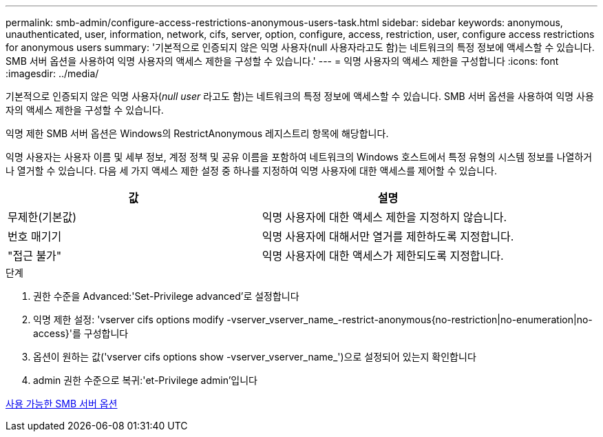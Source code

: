 ---
permalink: smb-admin/configure-access-restrictions-anonymous-users-task.html 
sidebar: sidebar 
keywords: anonymous, unauthenticated, user, information, network, cifs, server, option, configure, access, restriction, user, configure access restrictions for anonymous users 
summary: '기본적으로 인증되지 않은 익명 사용자(null 사용자라고도 함)는 네트워크의 특정 정보에 액세스할 수 있습니다. SMB 서버 옵션을 사용하여 익명 사용자의 액세스 제한을 구성할 수 있습니다.' 
---
= 익명 사용자의 액세스 제한을 구성합니다
:icons: font
:imagesdir: ../media/


[role="lead"]
기본적으로 인증되지 않은 익명 사용자(_null user_ 라고도 함)는 네트워크의 특정 정보에 액세스할 수 있습니다. SMB 서버 옵션을 사용하여 익명 사용자의 액세스 제한을 구성할 수 있습니다.

익명 제한 SMB 서버 옵션은 Windows의 RestrictAnonymous 레지스트리 항목에 해당합니다.

익명 사용자는 사용자 이름 및 세부 정보, 계정 정책 및 공유 이름을 포함하여 네트워크의 Windows 호스트에서 특정 유형의 시스템 정보를 나열하거나 열거할 수 있습니다. 다음 세 가지 액세스 제한 설정 중 하나를 지정하여 익명 사용자에 대한 액세스를 제어할 수 있습니다.

|===
| 값 | 설명 


 a| 
무제한(기본값)
 a| 
익명 사용자에 대한 액세스 제한을 지정하지 않습니다.



 a| 
번호 매기기
 a| 
익명 사용자에 대해서만 열거를 제한하도록 지정합니다.



 a| 
"접근 불가"
 a| 
익명 사용자에 대한 액세스가 제한되도록 지정합니다.

|===
.단계
. 권한 수준을 Advanced:'Set-Privilege advanced'로 설정합니다
. 익명 제한 설정: 'vserver cifs options modify -vserver_vserver_name_-restrict-anonymous{no-restriction|no-enumeration|no-access}'를 구성합니다
. 옵션이 원하는 값('vserver cifs options show -vserver_vserver_name_')으로 설정되어 있는지 확인합니다
. admin 권한 수준으로 복귀:'et-Privilege admin'입니다


xref:server-options-reference.adoc[사용 가능한 SMB 서버 옵션]
